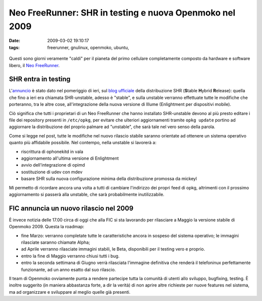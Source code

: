 Neo FreeRunner: SHR in testing e nuova Openmoko nel 2009
========================================================

:date: 2009-03-02 19:10:17
:tags: freerunner, gnulinux, openmoko, ubuntu,


.. figure:: {filename}/images/2821406019_8bfcc8b2b2.jpg
   :alt: http://www.flickr.com/photos/ksyz/2821406019

Questi sono giorni veramente "caldi" per il pianeta del primo cellulare
completamente composto da hardware e software libero, il `Neo FreeRunner`_.

.. _Neo FreeRunner: http://wiki.openmoko.org/wiki/Neo_FreeRunner/it

SHR entra in testing
--------------------

L'`annuncio`_ è stato dato nel pomeriggio di ieri, sul `blog ufficiale`_ 
della distribuzione SHR (**S**\ table **H**\ ybrid **R**\ elease): 
quella che fino a ieri era chiamata SHR-unstable, adesso è "stable", 
e sulla unstable verranno effettuate tutte le modifiche che porteranno, 
tra le altre cose, all'integrazione della nuova versione di Illume 
(Enlightment per dispositivi mobile).

.. _annuncio: http://blog.shr-project.org/2009/03/time-for-testing.html
.. _blog ufficiale: http://blog.shr-project.org

Ciò significa che tutti i proprietari di un Neo FreeRunner che hanno
installato SHR-unstable devono al più presto editare i file dei
repository presenti in ``/etc/opkg``, per evitare che ulteriori
aggiornamenti tramite ``opkg update`` portino ad aggiornare la
distribuzione del proprio palmare ad "unstable", che sarà tale nel vero
senso della parola.

Come si legge nel post, tutte le modifiche nel nuovo rilascio stabile
saranno orientate ad ottenere un sistema operativo quanto più affidabile
possibile. Nel contempo, nella unstable si lavorerà a:

-  riscrittura di ophonekitd in vala
-  aggiornamento all'ultima versione di Enlightment
-  avvio dell'integrazione di opimd
-  sostituzione di udev con mdev
-  basare SHR sulla nuova configurazione minima della distribuzione
   promossa da mickeyl

Mi permetto di ricordare ancora una volta a tutti di cambiare
l'indirizzo dei propri feed di opkg, altrimenti con il prossimo
aggiornamento si passerà alla unstable, che sarà probabilmente
inutilizzabile.

FIC annuncia un nuovo rilascio nel 2009
---------------------------------------

È invece notizia delle 17.00 circa di oggi che alla FIC si sta lavorando
per rilasciare a Maggio la versione stabile di Openmoko 2009. Questa la
roadmap:

-  fine Marzo: verranno completate tutte le caratteristiche ancora in
   sospeso del sistema operativo; le immagini rilasciate saranno
   chiamate Alpha;

-  ad Aprile verranno rilasciate immagini stabili, le Beta, disponibili
   per il testing vero e proprio.

-  entro la fine di Maggio verranno chiusi tutti i bug.

-  entro la seconda settimana di Giugno verrà rilasciata l'immagine
   definitiva che renderà il telefoninux perfettamente funzionante, ad
   un anno esatto dal suo rilascio.

Il team di Openmoko ovviamente punta a rendere partecipe tutta la
comunità di utenti allo sviluppo, bugfixing, testing. È inoltre
suggerito (in maniera abbastanza forte, a dir la verità) di non aprire
altre richieste per nuove features nel sistema, ma ad organizzare e
sviluppare al meglio quelle già presenti.
